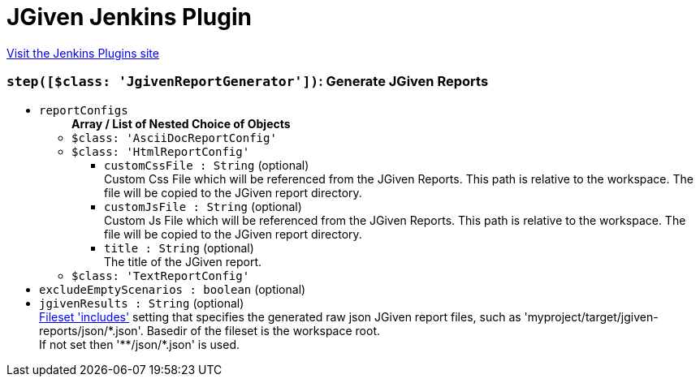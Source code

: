 = JGiven Jenkins Plugin
:page-layout: pipelinesteps

:notitle:
:description:
:author:
:email: jenkinsci-users@googlegroups.com
:sectanchors:
:toc: left
:compat-mode!:


++++
<a href="https://plugins.jenkins.io/jgiven">Visit the Jenkins Plugins site</a>
++++


=== `step([$class: 'JgivenReportGenerator'])`: Generate JGiven Reports
++++
<ul><li><code>reportConfigs</code>
<ul><b>Array / List of Nested Choice of Objects</b>
<li><code>$class: 'AsciiDocReportConfig'</code><div>
<ul></ul></div></li>
<li><code>$class: 'HtmlReportConfig'</code><div>
<ul><li><code>customCssFile : String</code> (optional)
<div><div>
 Custom Css File which will be referenced from the JGiven Reports. This path is relative to the workspace. The file will be copied to the JGiven report directory.
</div></div>

</li>
<li><code>customJsFile : String</code> (optional)
<div><div>
 Custom Js File which will be referenced from the JGiven Reports. This path is relative to the workspace. The file will be copied to the JGiven report directory.
</div></div>

</li>
<li><code>title : String</code> (optional)
<div><div>
 The title of the JGiven report.
</div></div>

</li>
</ul></div></li>
<li><code>$class: 'TextReportConfig'</code><div>
<ul></ul></div></li>
</ul></li>
<li><code>excludeEmptyScenarios : boolean</code> (optional)
</li>
<li><code>jgivenResults : String</code> (optional)
<div><div>
 <a href="http://ant.apache.org/manual/Types/fileset.html" rel="nofollow">Fileset 'includes'</a> setting that specifies the generated raw json JGiven report files, such as 'myproject/target/jgiven-reports/json/*.json'. Basedir of the fileset is <a rel="nofollow">the workspace root</a>. 
 <br>
  If not set then '**/json/*.json' is used.
</div></div>

</li>
</ul>


++++
